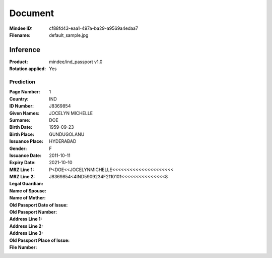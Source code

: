 ########
Document
########
:Mindee ID: cf88fd43-eaa1-497a-ba29-a9569a4edaa7
:Filename: default_sample.jpg

Inference
#########
:Product: mindee/ind_passport v1.0
:Rotation applied: Yes

Prediction
==========
:Page Number: 1
:Country: IND
:ID Number: J8369854
:Given Names: JOCELYN MICHELLE
:Surname: DOE
:Birth Date: 1959-09-23
:Birth Place: GUNDUGOLANU
:Issuance Place: HYDERABAD
:Gender: F
:Issuance Date: 2011-10-11
:Expiry Date: 2021-10-10
:MRZ Line 1: P<DOE<<JOCELYNMICHELLE<<<<<<<<<<<<<<<<<<<<<
:MRZ Line 2: J8369854<4IND5909234F2110101<<<<<<<<<<<<<<<8
:Legal Guardian:
:Name of Spouse:
:Name of Mother:
:Old Passport Date of Issue:
:Old Passport Number:
:Address Line 1:
:Address Line 2:
:Address Line 3:
:Old Passport Place of Issue:
:File Number:
